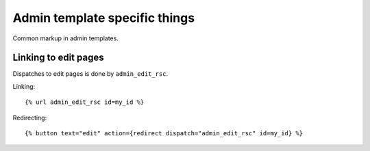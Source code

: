 Admin template specific things
==============================

Common markup in admin templates.

Linking to edit pages
---------------------

Dispatches to edit pages is done by ``admin_edit_rsc``.

Linking::

{% url admin_edit_rsc id=my_id %}

Redirecting::

    {% button text="edit" action={redirect dispatch="admin_edit_rsc" id=my_id} %}


  

